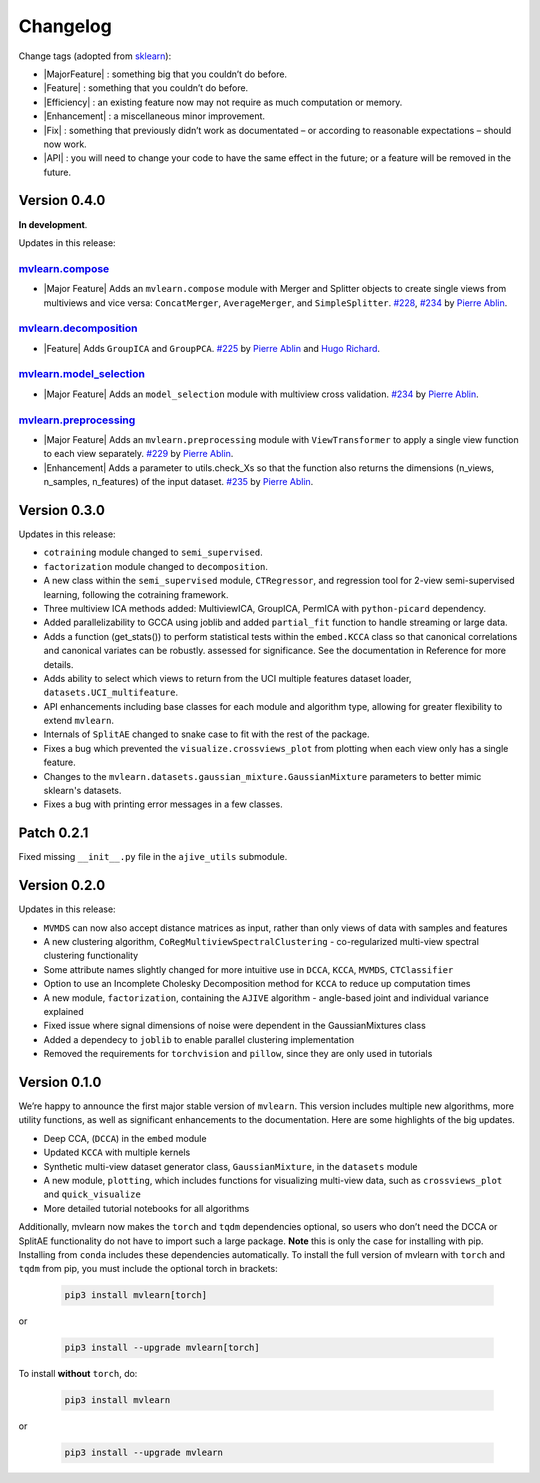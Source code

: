 Changelog
=========

.. role:: raw-html(raw)
   :format: html

.. role:: raw-latex(raw)
   :format: latex

.. |MajorFeature| replace:: :raw-html:`<span class="badge badge-success">Major Feature</span>` :raw-latex:`{\small\sc [Major Feature]}`
.. |Feature| replace:: :raw-html:`<span class="badge badge-success">Feature</span>` :raw-latex:`{\small\sc [Feature]}`
.. |Efficiency| replace:: :raw-html:`<span class="badge badge-info">Efficiency</span>` :raw-latex:`{\small\sc [Efficiency]}`
.. |Enhancement| replace:: :raw-html:`<span class="badge badge-info">Enhancement</span>` :raw-latex:`{\small\sc [Enhancement]}`
.. |Fix| replace:: :raw-html:`<span class="badge badge-danger">Fix</span>` :raw-latex:`{\small\sc [Fix]}`
.. |API| replace:: :raw-html:`<span class="badge badge-warning">API Change</span>` :raw-latex:`{\small\sc [API Change]}`

Change tags (adopted from `sklearn <https://scikit-learn.org/stable/whats_new/v0.23.html>`_):

- |MajorFeature| : something big that you couldn’t do before.

- |Feature| : something that you couldn’t do before.

- |Efficiency| : an existing feature now may not require as much computation or memory.

- |Enhancement| : a miscellaneous minor improvement.

- |Fix| : something that previously didn’t work as documentated – or according to reasonable expectations – should now work.

- |API| : you will need to change your code to have the same effect in the future; or a feature will be removed in the future.

Version 0.4.0
-------------
**In development**.

Updates in this release:

`mvlearn.compose <https://github.com/mvlearn/mvlearn/tree/master/mvlearn/compose>`_
^^^^^^^^^^^^^^^^^^^^^^^^^^^^^^^^^^^^^^^^^^^^^^^^^^^^^^^^^^^^^^^^^^^^^^^^^^^^^^^^^^^^

- |Major Feature| Adds an ``mvlearn.compose`` module with Merger and Splitter objects to create single views from multiviews and vice versa: ``ConcatMerger``, ``AverageMerger``, and ``SimpleSplitter``. `#228 <https://github.com/mvlearn/mvlearn/pull/228>`_, `#234 <https://github.com/mvlearn/mvlearn/pull/234>`_ by `Pierre Ablin`_.

`mvlearn.decomposition <https://github.com/mvlearn/mvlearn/tree/master/mvlearn/decomposition>`_
^^^^^^^^^^^^^^^^^^^^^^^^^^^^^^^^^^^^^^^^^^^^^^^^^^^^^^^^^^^^^^^^^^^^^^^^^^^^^^^^^^^^^^^^^^^^^^^

- |Feature| Adds ``GroupICA`` and ``GroupPCA``. `#225 <https://github.com/mvlearn/mvlearn/pull/225>`_ by `Pierre Ablin`_ and `Hugo Richard <https://github.com/hugorichard>`_.

`mvlearn.model_selection <https://github.com/mvlearn/mvlearn/tree/master/mvlearn/model_selection>`_
^^^^^^^^^^^^^^^^^^^^^^^^^^^^^^^^^^^^^^^^^^^^^^^^^^^^^^^^^^^^^^^^^^^^^^^^^^^^^^^^^^^^^^^^^^^^^^^^^^^

- |Major Feature| Adds an ``model_selection`` module with multiview cross validation. `#234 <https://github.com/mvlearn/mvlearn/pull/234>`_ by `Pierre Ablin`_.

`mvlearn.preprocessing <https://github.com/mvlearn/mvlearn/tree/master/mvlearn/preprocessing>`_
^^^^^^^^^^^^^^^^^^^^^^^^^^^^^^^^^^^^^^^^^^^^^^^^^^^^^^^^^^^^^^^^^^^^^^^^^^^^^^^^^^^^^^^^^^^^^^^

- |Major Feature| Adds an ``mvlearn.preprocessing`` module with ``ViewTransformer`` to apply a single view function to each view separately. `#229 <https://github.com/mvlearn/mvlearn/pull/229>`_ by `Pierre Ablin`_.

- |Enhancement| Adds a parameter to utils.check_Xs so that the function also returns the dimensions (n_views, n_samples, n_features) of the input dataset. `#235 <https://github.com/mvlearn/mvlearn/pull/235>`_ by `Pierre Ablin`_.

Version 0.3.0
-------------
Updates in this release:

- ``cotraining`` module changed to ``semi_supervised``.
- ``factorization`` module changed to ``decomposition``.
- A new class within the ``semi_supervised`` module, ``CTRegressor``, and regression tool for 2-view semi-supervised learning, following the cotraining framework.
- Three multiview ICA methods added: MultiviewICA, GroupICA, PermICA with ``python-picard`` dependency.
- Added parallelizability to GCCA using joblib and added ``partial_fit`` function to handle streaming or large data.
- Adds a function (get_stats()) to perform statistical tests within the ``embed.KCCA`` class so that canonical correlations and canonical variates can be robustly. assessed for significance. See the documentation in Reference for more details.
- Adds ability to select which views to return from the UCI multiple features dataset loader, ``datasets.UCI_multifeature``.
- API enhancements including base classes for each module and algorithm type, allowing for greater flexibility to extend ``mvlearn``.
- Internals of ``SplitAE`` changed to snake case to fit with the rest of the package.
- Fixes a bug which prevented the ``visualize.crossviews_plot`` from plotting when each view only has a single feature.
- Changes to the ``mvlearn.datasets.gaussian_mixture.GaussianMixture`` parameters to better mimic sklearn's datasets.
- Fixes a bug with printing error messages in a few classes.


Patch 0.2.1
-----------
Fixed missing ``__init__.py`` file in the ``ajive_utils`` submodule.

Version 0.2.0
-------------
Updates in this release:

- ``MVMDS`` can now also accept distance matrices as input, rather than only views of data with samples and features
- A new clustering algorithm, ``CoRegMultiviewSpectralClustering`` - co-regularized multi-view spectral clustering functionality
- Some attribute names slightly changed for more intuitive use in ``DCCA``, ``KCCA``, ``MVMDS``, ``CTClassifier``
- Option to use an Incomplete Cholesky Decomposition method for ``KCCA`` to reduce up computation times
- A new module, ``factorization``, containing the ``AJIVE`` algorithm - angle-based joint and individual variance explained
- Fixed issue where signal dimensions of noise were dependent in the GaussianMixtures class
- Added a dependecy to ``joblib`` to enable parallel clustering implementation
- Removed the requirements for ``torchvision`` and ``pillow``, since they are only used in tutorials


Version 0.1.0
-------------

We’re happy to announce the first major stable version of ``mvlearn``.
This version includes multiple new algorithms, more utility functions, as well as significant enhancements to the documentation. Here are some highlights of the big updates.

- Deep CCA, (``DCCA``) in the ``embed`` module
- Updated ``KCCA`` with multiple kernels
- Synthetic multi-view dataset generator class, ``GaussianMixture``, in the ``datasets`` module
- A new module, ``plotting``, which includes functions for visualizing multi-view data, such as ``crossviews_plot`` and ``quick_visualize``
- More detailed tutorial notebooks for all algorithms

Additionally, mvlearn now makes the ``torch`` and ``tqdm`` dependencies optional, so users who don’t need the DCCA or SplitAE functionality do not have to import such a large package. **Note** this is only the case for installing with pip. Installing from ``conda`` includes these dependencies automatically. To install the full version of mvlearn with ``torch`` and ``tqdm`` from pip, you must include the optional torch in brackets:

    .. code-block:: python

        pip3 install mvlearn[torch]

or

    .. code-block:: python

        pip3 install --upgrade mvlearn[torch]


To install **without** ``torch``, do:

    .. code-block:: python

        pip3 install mvlearn

or

    .. code-block:: python

        pip3 install --upgrade mvlearn



.. _Pierre Ablin: https://pierreablin.com/